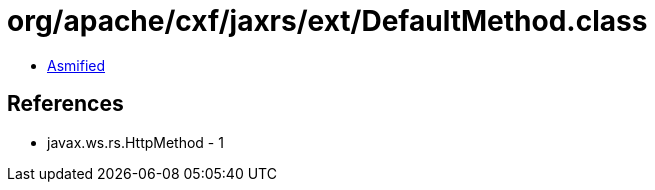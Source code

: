 = org/apache/cxf/jaxrs/ext/DefaultMethod.class

 - link:DefaultMethod-asmified.java[Asmified]

== References

 - javax.ws.rs.HttpMethod - 1
